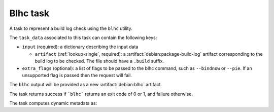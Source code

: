 .. task:: Blhc

Blhc task
---------

A task to represent a build log check using the ``blhc`` utility.

The ``task_data`` associated to this task can contain the following keys:

* ``input`` (required): a dictionary describing the input data

  * ``artifact`` (:ref:`lookup-single`, required): a
    :artifact:`debian:package-build-log` artifact corresponding to the build
    log to be checked. The file should have a ``.build`` suffix.

* ``extra_flags`` (optional): a list of flags to be passed to the blhc
  command, such as ``--bindnow`` or ``--pie``. If an unsupported flag is
  passed then the request will fail.

The ``blhc`` output will be provided as a new :artifact:`debian:blhc`
artifact.

The task returns success if ```blhc``` returns an exit code of 0 or 1, and
failure otherwise.

The task computes dynamic metadata as:

.. dynamic_data::
  :method: debusine.tasks.blhc::Blhc.build_dynamic_data

